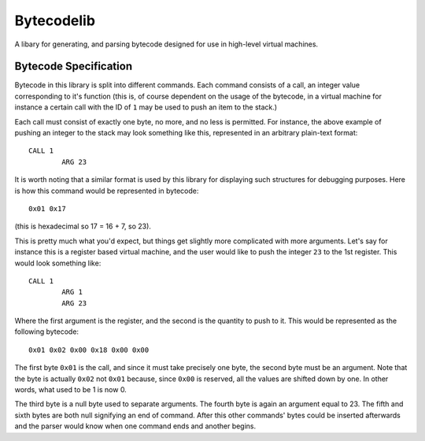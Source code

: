 ===========
Bytecodelib
===========
A libary for generating, and parsing bytecode designed for use in high-level virtual machines.


Bytecode Specification
----------------------
Bytecode in this library is split into different commands. Each command consists of a call, an integer value
corresponding to it's function (this is, of course dependent on the usage of the bytecode, in a virtual machine
for instance a certain call with the ID of ``1`` may be used to push an item to the stack.)

Each call must consist of exactly one byte, no more, and no less is permitted. For instance, the above example
of pushing an integer to the stack may look something like this, represented in an arbitrary plain-text format::
	CALL 1
		ARG 23
It is worth noting that a similar format is used by this library for displaying such structures for debugging
purposes. Here is how this command would be represented in bytecode::
	0x01 0x17
(this is hexadecimal so 17 = 16 + 7, so 23).

This is pretty much what you'd expect, but things get slightly more complicated with more arguments. Let's say
for instance this is a register based virtual machine, and the user would like to push the integer ``23`` to the
1st register. This would look something like::
	CALL 1
		ARG 1
		ARG 23
Where the first argument is the register, and the second is the quantity to push to it. This would be represented
as the following bytecode::
	0x01 0x02 0x00 0x18 0x00 0x00
The first byte ``0x01`` is the call, and since it must take precisely one byte, the second byte must be an argument.
Note that the byte is actually ``0x02`` not ``0x01`` because, since ``0x00`` is reserved, all the values are shifted
down by one. In other words, what used to be 1 is now 0.

The third byte is a null byte used to separate arguments. The fourth byte is again an argument equal to 23.
The fifth and sixth bytes are both null signifying an end of command. After this other commands' bytes could be
inserted afterwards and the parser would know when one command ends and another begins.